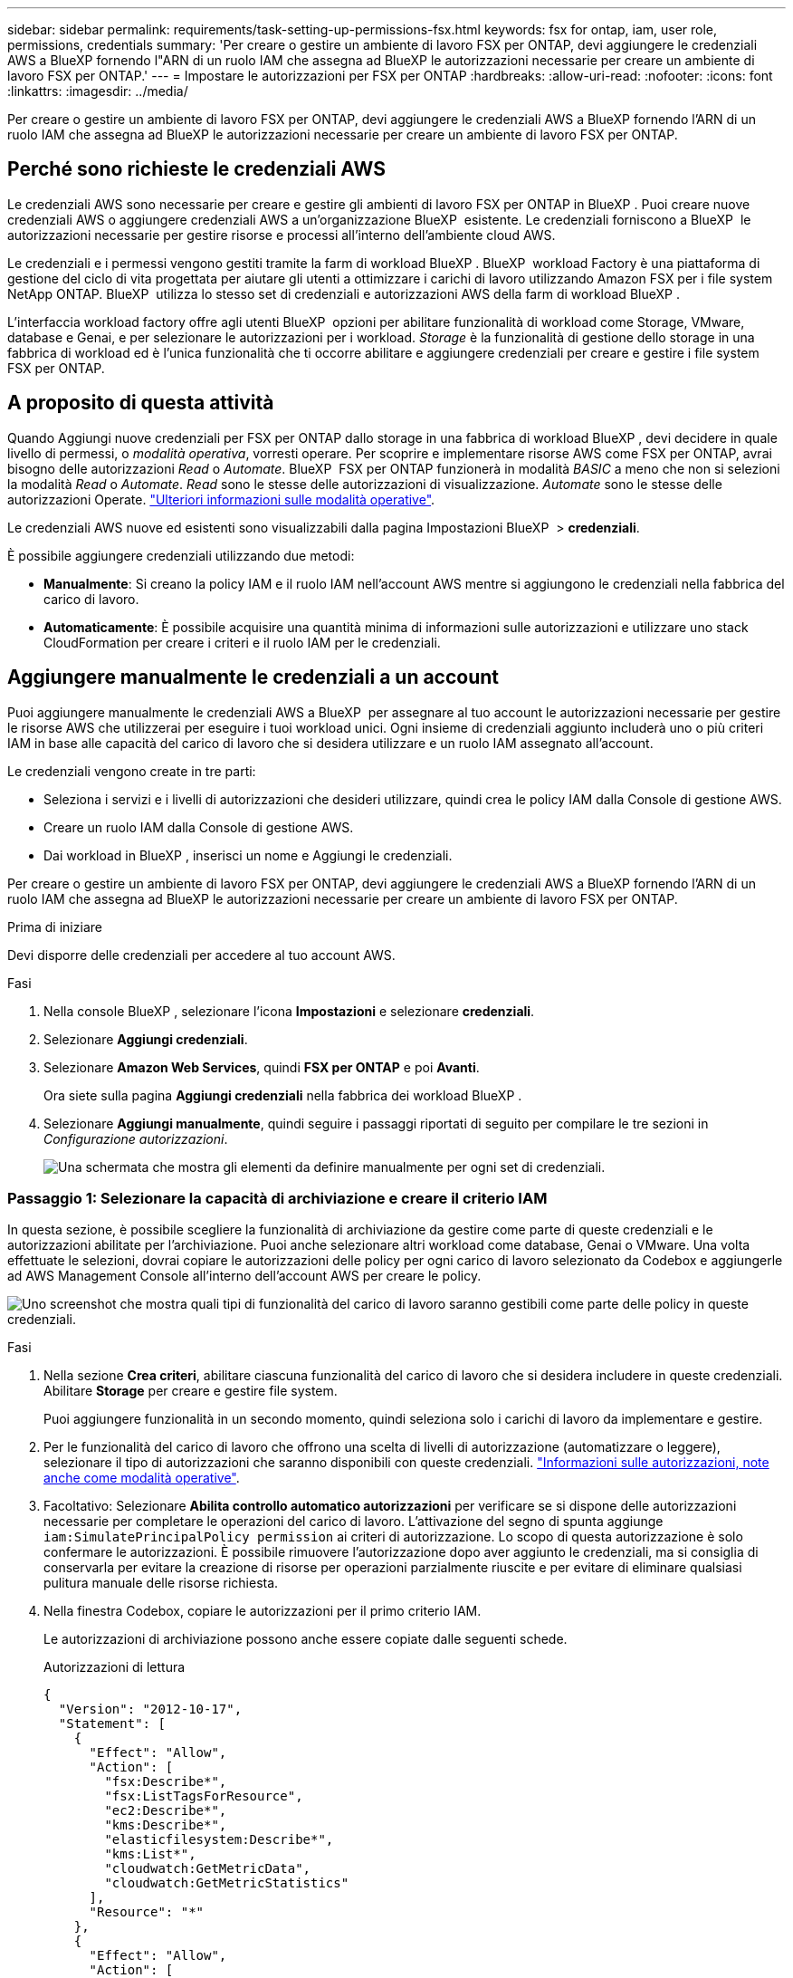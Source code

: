 ---
sidebar: sidebar 
permalink: requirements/task-setting-up-permissions-fsx.html 
keywords: fsx for ontap, iam, user role, permissions, credentials 
summary: 'Per creare o gestire un ambiente di lavoro FSX per ONTAP, devi aggiungere le credenziali AWS a BlueXP fornendo l"ARN di un ruolo IAM che assegna ad BlueXP le autorizzazioni necessarie per creare un ambiente di lavoro FSX per ONTAP.' 
---
= Impostare le autorizzazioni per FSX per ONTAP
:hardbreaks:
:allow-uri-read: 
:nofooter: 
:icons: font
:linkattrs: 
:imagesdir: ../media/


[role="lead"]
Per creare o gestire un ambiente di lavoro FSX per ONTAP, devi aggiungere le credenziali AWS a BlueXP fornendo l'ARN di un ruolo IAM che assegna ad BlueXP le autorizzazioni necessarie per creare un ambiente di lavoro FSX per ONTAP.



== Perché sono richieste le credenziali AWS

Le credenziali AWS sono necessarie per creare e gestire gli ambienti di lavoro FSX per ONTAP in BlueXP . Puoi creare nuove credenziali AWS o aggiungere credenziali AWS a un'organizzazione BlueXP  esistente. Le credenziali forniscono a BlueXP  le autorizzazioni necessarie per gestire risorse e processi all'interno dell'ambiente cloud AWS.

Le credenziali e i permessi vengono gestiti tramite la farm di workload BlueXP . BlueXP  workload Factory è una piattaforma di gestione del ciclo di vita progettata per aiutare gli utenti a ottimizzare i carichi di lavoro utilizzando Amazon FSX per i file system NetApp ONTAP. BlueXP  utilizza lo stesso set di credenziali e autorizzazioni AWS della farm di workload BlueXP .

L'interfaccia workload factory offre agli utenti BlueXP  opzioni per abilitare funzionalità di workload come Storage, VMware, database e Genai, e per selezionare le autorizzazioni per i workload. _Storage_ è la funzionalità di gestione dello storage in una fabbrica di workload ed è l'unica funzionalità che ti occorre abilitare e aggiungere credenziali per creare e gestire i file system FSX per ONTAP.



== A proposito di questa attività

Quando Aggiungi nuove credenziali per FSX per ONTAP dallo storage in una fabbrica di workload BlueXP , devi decidere in quale livello di permessi, o _modalità operativa_, vorresti operare. Per scoprire e implementare risorse AWS come FSX per ONTAP, avrai bisogno delle autorizzazioni _Read_ o _Automate_. BlueXP  FSX per ONTAP funzionerà in modalità _BASIC_ a meno che non si selezioni la modalità _Read_ o _Automate_. _Read_ sono le stesse delle autorizzazioni di visualizzazione. _Automate_ sono le stesse delle autorizzazioni Operate. link:https://docs.netapp.com/us-en/workload-setup-admin/operational-modes.html["Ulteriori informazioni sulle modalità operative"].

Le credenziali AWS nuove ed esistenti sono visualizzabili dalla pagina Impostazioni BlueXP  > *credenziali*.

È possibile aggiungere credenziali utilizzando due metodi:

* *Manualmente*: Si creano la policy IAM e il ruolo IAM nell'account AWS mentre si aggiungono le credenziali nella fabbrica del carico di lavoro.
* *Automaticamente*: È possibile acquisire una quantità minima di informazioni sulle autorizzazioni e utilizzare uno stack CloudFormation per creare i criteri e il ruolo IAM per le credenziali.




== Aggiungere manualmente le credenziali a un account

Puoi aggiungere manualmente le credenziali AWS a BlueXP  per assegnare al tuo account le autorizzazioni necessarie per gestire le risorse AWS che utilizzerai per eseguire i tuoi workload unici. Ogni insieme di credenziali aggiunto includerà uno o più criteri IAM in base alle capacità del carico di lavoro che si desidera utilizzare e un ruolo IAM assegnato all'account.

Le credenziali vengono create in tre parti:

* Seleziona i servizi e i livelli di autorizzazioni che desideri utilizzare, quindi crea le policy IAM dalla Console di gestione AWS.
* Creare un ruolo IAM dalla Console di gestione AWS.
* Dai workload in BlueXP , inserisci un nome e Aggiungi le credenziali.


Per creare o gestire un ambiente di lavoro FSX per ONTAP, devi aggiungere le credenziali AWS a BlueXP fornendo l'ARN di un ruolo IAM che assegna ad BlueXP le autorizzazioni necessarie per creare un ambiente di lavoro FSX per ONTAP.

.Prima di iniziare
Devi disporre delle credenziali per accedere al tuo account AWS.

.Fasi
. Nella console BlueXP , selezionare l'icona *Impostazioni* e selezionare *credenziali*.
. Selezionare *Aggiungi credenziali*.
. Selezionare *Amazon Web Services*, quindi *FSX per ONTAP* e poi *Avanti*.
+
Ora siete sulla pagina *Aggiungi credenziali* nella fabbrica dei workload BlueXP .

. Selezionare *Aggiungi manualmente*, quindi seguire i passaggi riportati di seguito per compilare le tre sezioni in _Configurazione autorizzazioni_.
+
image:screenshot-add-credentials-manually.png["Una schermata che mostra gli elementi da definire manualmente per ogni set di credenziali."]





=== Passaggio 1: Selezionare la capacità di archiviazione e creare il criterio IAM

In questa sezione, è possibile scegliere la funzionalità di archiviazione da gestire come parte di queste credenziali e le autorizzazioni abilitate per l'archiviazione. Puoi anche selezionare altri workload come database, Genai o VMware. Una volta effettuate le selezioni, dovrai copiare le autorizzazioni delle policy per ogni carico di lavoro selezionato da Codebox e aggiungerle ad AWS Management Console all'interno dell'account AWS per creare le policy.

image:screenshot-create-policies-manual-permissions-check.png["Uno screenshot che mostra quali tipi di funzionalità del carico di lavoro saranno gestibili come parte delle policy in queste credenziali."]

.Fasi
. Nella sezione *Crea criteri*, abilitare ciascuna funzionalità del carico di lavoro che si desidera includere in queste credenziali. Abilitare *Storage* per creare e gestire file system.
+
Puoi aggiungere funzionalità in un secondo momento, quindi seleziona solo i carichi di lavoro da implementare e gestire.

. Per le funzionalità del carico di lavoro che offrono una scelta di livelli di autorizzazione (automatizzare o leggere), selezionare il tipo di autorizzazioni che saranno disponibili con queste credenziali. link:https://docs.netapp.com/us-en/workload-setup-admin/operational-modes.html["Informazioni sulle autorizzazioni, note anche come modalità operative"^].
. Facoltativo: Selezionare *Abilita controllo automatico autorizzazioni* per verificare se si dispone delle autorizzazioni necessarie per completare le operazioni del carico di lavoro. L'attivazione del segno di spunta aggiunge `iam:SimulatePrincipalPolicy permission` ai criteri di autorizzazione. Lo scopo di questa autorizzazione è solo confermare le autorizzazioni. È possibile rimuovere l'autorizzazione dopo aver aggiunto le credenziali, ma si consiglia di conservarla per evitare la creazione di risorse per operazioni parzialmente riuscite e per evitare di eliminare qualsiasi pulitura manuale delle risorse richiesta.
. Nella finestra Codebox, copiare le autorizzazioni per il primo criterio IAM.
+
Le autorizzazioni di archiviazione possono anche essere copiate dalle seguenti schede.

+
[role="tabbed-block"]
====
.Autorizzazioni di lettura
--
[source, json]
----
{
  "Version": "2012-10-17",
  "Statement": [
    {
      "Effect": "Allow",
      "Action": [
        "fsx:Describe*",
        "fsx:ListTagsForResource",
        "ec2:Describe*",
        "kms:Describe*",
        "elasticfilesystem:Describe*",
        "kms:List*",
        "cloudwatch:GetMetricData",
        "cloudwatch:GetMetricStatistics"
      ],
      "Resource": "*"
    },
    {
      "Effect": "Allow",
      "Action": [
        "iam:SimulatePrincipalPolicy"
      ],
      "Resource": "*"
    }
  ]
}
----
--
.Automatizzare le autorizzazioni
--
[source, json]
----
{
  "Version": "2012-10-17",
  "Statement": [
    {
      "Effect": "Allow",
      "Action": [
        "fsx:*",
        "ec2:Describe*",
        "ec2:CreateTags",
        "ec2:CreateSecurityGroup",
        "iam:CreateServiceLinkedRole",
        "kms:Describe*",
        "elasticfilesystem:Describe*",
        "kms:List*",
        "kms:CreateGrant",
        "cloudwatch:PutMetricData",
        "cloudwatch:GetMetricData",
        "cloudwatch:GetMetricStatistics"
      ],
      "Resource": "*"
    },
    {
      "Effect": "Allow",
      "Action": [
        "ec2:AuthorizeSecurityGroupEgress",
        "ec2:AuthorizeSecurityGroupIngress",
        "ec2:RevokeSecurityGroupEgress",
        "ec2:RevokeSecurityGroupIngress",
        "ec2:DeleteSecurityGroup"
      ],
      "Resource": "*",
      "Condition": {
        "StringLike": {
          "ec2:ResourceTag/AppCreator": "NetappFSxWF"
        }
      }
    },
    {
      "Effect": "Allow",
      "Action": [
        "iam:SimulatePrincipalPolicy"
      ],
      "Resource": "*"
    }
  ]
}
----
--
====
. Apri un'altra finestra del browser ed effettua l'accesso al tuo account AWS in AWS Management Console.
. Aprire il servizio IAM, quindi selezionare *Criteri* > *Crea criterio*.
. Selezionare JSON come tipo di file, incollare le autorizzazioni copiate al passaggio 3 e selezionare *Avanti*.
. Immettere il nome del criterio e selezionare *Crea criterio*.
. Se nel passaggio 1 sono state selezionate più funzionalità del carico di lavoro, ripetere questi passaggi per creare un criterio per ogni gruppo di autorizzazioni del carico di lavoro.




=== Passaggio 2: Creare il ruolo IAM che utilizza i criteri

In questa sezione verrà impostato un ruolo IAM che workload Factory supporterà che includa le autorizzazioni e i criteri appena creati.

image:screenshot-create-role.png["Una schermata che mostra quali autorizzazioni faranno parte del nuovo ruolo."]

.Fasi
. Nella Console di gestione AWS, selezionare *ruoli > Crea ruolo*.
. In *Trusted entity type*, selezionare *AWS account*.
+
.. Seleziona *un altro account AWS* e copia e incolla l'ID account per la gestione del workload FSX per ONTAP dall'interfaccia utente di BlueXP  workload Factory.
.. Selezionare *ID esterno richiesto* e copiare e incollare l'ID esterno dall'interfaccia utente dei workload BlueXP .


. Selezionare *Avanti*.
. Nella sezione Criteri autorizzazioni, scegliere tutti i criteri definiti in precedenza e selezionare *Avanti*.
. Immettere un nome per il ruolo e selezionare *Crea ruolo*.
. Copiare il ruolo ARN.
. Tornare alla pagina Aggiungi credenziali dei carichi di lavoro BlueXP , espandere la sezione *Crea ruolo* e incollare l'ARN nel campo _ARN ruolo_.




=== Passaggio 3: Immettere un nome e aggiungere le credenziali

Il passaggio finale consiste nell'immettere un nome per le credenziali in fabbrica per il carico di lavoro BlueXP .

.Fasi
. Dalla pagina Aggiungi credenziali dei carichi di lavoro di BlueXP , espandere *Nome credenziali*.
. Immettere il nome che si desidera utilizzare per queste credenziali.
. Selezionare *Aggiungi* per creare le credenziali.


.Risultato
Le credenziali vengono create e visualizzate nella pagina credenziali. È ora possibile utilizzare le credenziali durante la creazione di un ambiente di lavoro FSX per ONTAP.



== Aggiungere credenziali a un account utilizzando CloudFormation

Puoi aggiungere le credenziali AWS ai carichi di lavoro BlueXP  utilizzando uno stack AWS CloudFormation selezionando le funzionalità del carico di lavoro da utilizzare e quindi lanciando lo stack AWS CloudFormation nell'account AWS. CloudFormation creerà i criteri IAM e il ruolo IAM in base alle funzionalità del carico di lavoro selezionate.

.Prima di iniziare
* Devi disporre delle credenziali per accedere al tuo account AWS.
* Quando si aggiungono credenziali utilizzando uno stack CloudFormation, è necessario disporre delle seguenti autorizzazioni nell'account AWS:
+
[source, json]
----
{
    "Version": "2012-10-17",
    "Statement": [
        {
            "Effect": "Allow",
            "Action": [
                "cloudformation:CreateStack",
                "cloudformation:UpdateStack",
                "cloudformation:DeleteStack",
                "cloudformation:DescribeStacks",
                "cloudformation:DescribeStackEvents",
                "cloudformation:DescribeChangeSet",
                "cloudformation:ExecuteChangeSet",
                "cloudformation:ListStacks",
                "cloudformation:ListStackResources",
                "cloudformation:GetTemplate",
                "cloudformation:ValidateTemplate",
                "lambda:InvokeFunction",
                "iam:PassRole",
                "iam:CreateRole",
                "iam:UpdateAssumeRolePolicy",
                "iam:AttachRolePolicy",
                "iam:CreateServiceLinkedRole"
            ],
            "Resource": "*"
        }
    ]
}
----


.Fasi
. Nella console BlueXP , selezionare l'icona *Impostazioni* e selezionare *credenziali*.
. Selezionare *Aggiungi credenziali*.
. Selezionare *Amazon Web Services*, quindi *FSX per ONTAP* e poi *Avanti*. Ora siete sulla pagina *Aggiungi credenziali* nella fabbrica dei workload BlueXP .
. Selezionare *Aggiungi tramite AWS CloudFormation*.
+
image:screenshot-add-credentials-cloudformation.png["Una schermata che mostra gli elementi da definire prima di poter avviare CloudFormation per creare le credenziali."]

. In *Crea criteri*, abilitare tutte le funzionalità del carico di lavoro che si desidera includere in queste credenziali e scegliere un livello di autorizzazione per ogni carico di lavoro.
+
Puoi aggiungere funzionalità in un secondo momento, quindi seleziona solo i carichi di lavoro da implementare e gestire.

. Facoltativo: Selezionare *Abilita controllo automatico autorizzazioni* per verificare se si dispone delle autorizzazioni necessarie per completare le operazioni del carico di lavoro. L'attivazione del controllo aggiunge l' `iam:SimulatePrincipalPolicy`autorizzazione ai criteri di autorizzazione. Lo scopo di questa autorizzazione è solo confermare le autorizzazioni. È possibile rimuovere l'autorizzazione dopo aver aggiunto le credenziali, ma si consiglia di conservarla per evitare la creazione di risorse per operazioni parzialmente riuscite e per evitare di eliminare qualsiasi pulitura manuale delle risorse richiesta.
. In *Nome credenziali*, immettere il nome che si desidera utilizzare per queste credenziali.
. Aggiungi le credenziali da AWS CloudFormation:
+
.. Selezionare *Aggiungi* (oppure selezionare *Reindirizza a CloudFormation*) per visualizzare la pagina Reindirizza a CloudFormation.
+
image:screenshot-redirect-cloudformation.png["Uno screenshot che mostra come creare lo stack CloudFormation per l'aggiunta di criteri e un ruolo per le credenziali di fabbrica del workload."]

.. Se si utilizza il single sign-on (SSO) con AWS, aprire una scheda separata del browser ed effettuare l'accesso alla console AWS prima di selezionare *continua*.
+
Devi accedere all'account AWS in cui si trova il file system FSX per ONTAP.

.. Selezionare *continua* dalla pagina Redirect to CloudFormation.
.. Nella pagina creazione rapida stack, in funzionalità, selezionare *Acknowledge that AWS CloudFormation May create IAM resources* (riconosco che AWS CloudFormation potrebbe creare risorse IAM*).
.. Selezionare *Crea stack*.
.. Tornare alla fabbrica del carico di lavoro BlueXP  e aprire la pagina credenziali dall'icona del menu per verificare che le nuove credenziali siano in corso o che siano state aggiunte.




.Risultato
Le credenziali vengono create e visualizzate nella pagina credenziali. È ora possibile utilizzare le credenziali durante la creazione di un ambiente di lavoro FSX per ONTAP.
